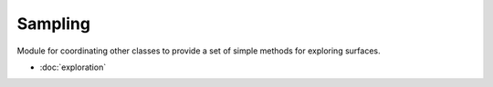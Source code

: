 Sampling
==========

Module for coordinating other classes to provide a set of simple methods for exploring surfaces.

- :doc:`exploration`
